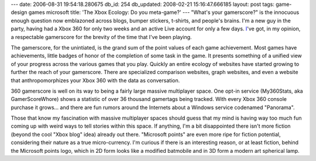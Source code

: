 ---
date: 2006-08-31 19:54:18.280675
db_id: 254
db_updated: 2008-02-21 15:16:47.666185
layout: post
tags: game-design games microsoft
title: 'The Xbox Ecology: Do you meta-game?'
---
"What's your gamerscore?" is the innocuous enough question now emblazoned across blogs, bumper stickers, t-shirts, and people's brains.  I'm a new guy in the party, having had a Xbox 360 for only two weeks and an active Live account for only a few days.  `I <http://live.xbox.com/member/WorldMaker>`_'ve got, in my opinion, a respectable gamerscore for the brevity of the time that I've been playing.

The gamerscore, for the unintiated, is the grand sum of the point values of each game achievement.  Most games have achievements, little badges of honor of the completion of some task in the game.  It presents something of a unified view of your progress across the various games that you play.  Quickly an entire ecology of websites have started growing to further the reach of your gamerscore.  There are specialized comparison websites, graph websites, and even a website that anthropomorphizes your Xbox 360 with the data as conversation.

360 gamerscore is well on its way to being a fairly large massive multiplayer space.  One opt-in service (My360Stats, aka GamerScoreWhore) shows a statistic of over 36 thousand gamertags being tracked.  With every Xbox 360 console purchase it grows...  and there are fun rumors around the Internets about a Windows service codenamed "Panorama".

Those that know my fascination with massive multiplayer spaces should guess that my mind is having way too much fun coming up with weird ways to tell stories within this space.  If anything, I'm a bit disappointed there isn't more fiction (beyond the cool "Xbox blog" idea) already out there.  "Microsoft points" are even more ripe for fiction potential, considering their nature as a true micro-currency.  I'm curious if there is an interesting reason, or at least fiction, behind the Microsoft points logo, which in 2D form looks like a modified batmobile and in 3D form a modern art spherical lamp.